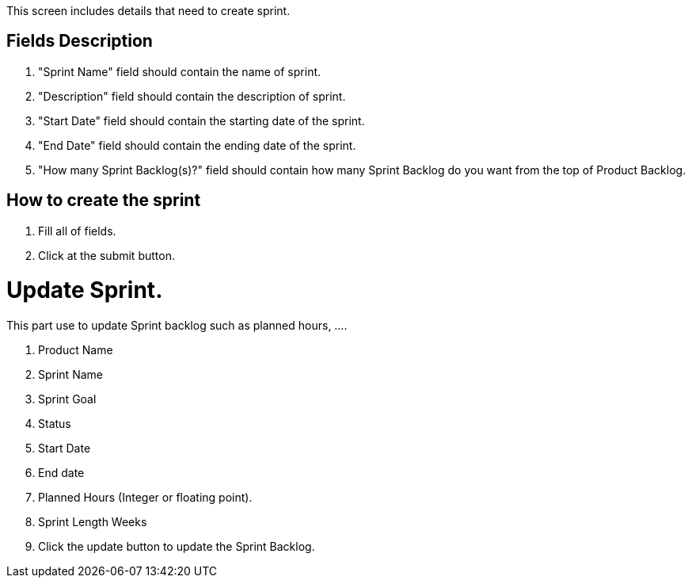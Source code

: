 ////
Licensed to the Apache Software Foundation (ASF) under one
or more contributor license agreements.  See the NOTICE file
distributed with this work for additional information
regarding copyright ownership.  The ASF licenses this file
to you under the Apache License, Version 2.0 (the
"License"); you may not use this file except in compliance
with the License.  You may obtain a copy of the License at

http://www.apache.org/licenses/LICENSE-2.0

Unless required by applicable law or agreed to in writing,
software distributed under the License is distributed on an
"AS IS" BASIS, WITHOUT WARRANTIES OR CONDITIONS OF ANY
KIND, either express or implied.  See the License for the
specific language governing permissions and limitations
under the License.
////
This screen includes details that need to create sprint.

== Fields Description
. "Sprint Name" field should contain the name of sprint.
. "Description" field should contain the description of sprint.
. "Start Date" field should contain the starting date of the sprint.
. "End Date" field should contain the ending date of the sprint.
. "How many Sprint Backlog(s)?" field should contain how many Sprint Backlog do you want from the top of Product Backlog.

== How to create the sprint
. Fill all of fields.
. Click at the submit button.

= Update Sprint.
This part use to update Sprint backlog such as planned hours, ....

. Product Name
. Sprint Name
. Sprint Goal
. Status
. Start Date
. End date
. Planned Hours  (Integer or floating point).
. Sprint Length Weeks
. Click the update button to update the Sprint Backlog.
